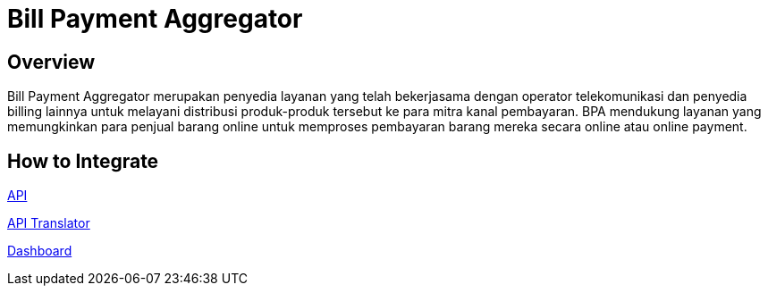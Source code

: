 = Bill Payment Aggregator

== Overview

Bill Payment Aggregator merupakan penyedia layanan yang telah bekerjasama dengan operator telekomunikasi dan penyedia billing lainnya untuk melayani distribusi produk-produk tersebut ke para mitra kanal pembayaran. BPA mendukung layanan yang memungkinkan para penjual barang online untuk memproses pembayaran barang mereka secara online atau online payment.

== How to Integrate

link:./How-To-Integrate/API.adoc[API]

link:./How-To-Integrate/API-Translator.adoc[API Translator]

link:./How-To-Integrate/Dashboard.adoc[Dashboard]
